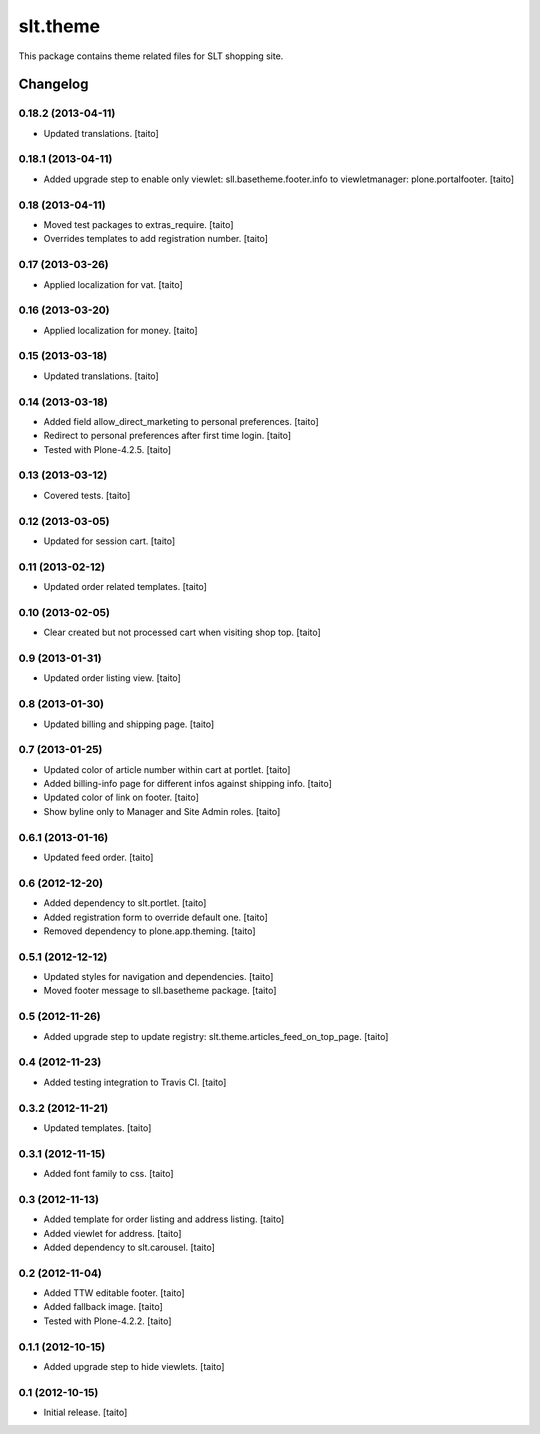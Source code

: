 =========
slt.theme
=========

This package contains theme related files for SLT shopping site.

Changelog
---------

0.18.2 (2013-04-11)
===================

- Updated translations. [taito]

0.18.1 (2013-04-11)
===================

- Added upgrade step to enable only viewlet: sll.basetheme.footer.info to viewletmanager: plone.portalfooter. [taito]

0.18 (2013-04-11)
=================

- Moved test packages to extras_require. [taito]
- Overrides templates to add registration number. [taito]

0.17 (2013-03-26)
=================

- Applied localization for vat. [taito]

0.16 (2013-03-20)
=================

- Applied localization for money. [taito]

0.15 (2013-03-18)
=================

- Updated translations. [taito]

0.14 (2013-03-18)
=================

- Added field allow_direct_marketing to personal preferences. [taito]
- Redirect to personal preferences after first time login. [taito]
- Tested with Plone-4.2.5. [taito]

0.13 (2013-03-12)
=================

- Covered tests. [taito]

0.12 (2013-03-05)
=================

- Updated for session cart. [taito]

0.11 (2013-02-12)
=================

- Updated order related templates. [taito]

0.10 (2013-02-05)
=================

- Clear created but not processed cart when visiting shop top. [taito]

0.9 (2013-01-31)
================

- Updated order listing view. [taito]

0.8 (2013-01-30)
================

- Updated billing and shipping page. [taito]

0.7 (2013-01-25)
================

- Updated color of article number within cart at portlet. [taito]
- Added billing-info page for different infos against shipping info. [taito]
- Updated color of link on footer. [taito]
- Show byline only to Manager and Site Admin roles. [taito]

0.6.1 (2013-01-16)
==================

- Updated feed order. [taito]

0.6 (2012-12-20)
================

- Added dependency to slt.portlet. [taito]
- Added registration form to override default one. [taito]
- Removed dependency to plone.app.theming. [taito]

0.5.1 (2012-12-12)
==================

- Updated styles for navigation and dependencies. [taito]
- Moved footer message to sll.basetheme package. [taito]

0.5 (2012-11-26)
================

- Added upgrade step to update registry: slt.theme.articles_feed_on_top_page. [taito]

0.4 (2012-11-23)
================

- Added testing integration to Travis CI. [taito]

0.3.2 (2012-11-21)
==================

- Updated templates. [taito]

0.3.1 (2012-11-15)
==================

- Added font family to css. [taito]

0.3 (2012-11-13)
================

- Added template for order listing and address listing. [taito]
- Added viewlet for address. [taito]
- Added dependency to slt.carousel. [taito]

0.2 (2012-11-04)
================

- Added TTW editable footer. [taito]
- Added fallback image. [taito]
- Tested with Plone-4.2.2. [taito]


0.1.1 (2012-10-15)
==================

- Added upgrade step to hide viewlets. [taito]


0.1 (2012-10-15)
================

- Initial release. [taito]
